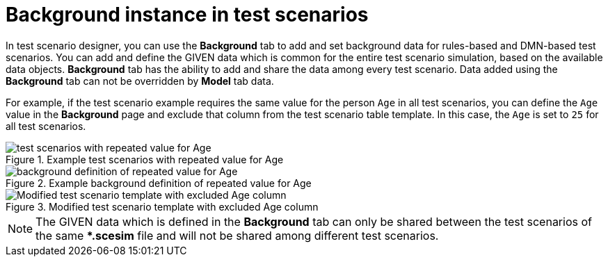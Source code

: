 [id='test-scenarios-background-instance-con']
= Background instance in test scenarios

In test scenario designer, you can use the *Background* tab to add and set background data for rules-based and DMN-based test scenarios. You can add and define the GIVEN data which is common for the entire test scenario simulation, based on the available data objects. *Background* tab has the ability to add and share the data among every test scenario. Data added using the *Background* tab can not be overridden by *Model* tab data.

For example, if the test scenario example requires the same value for the person `Age` in all test scenarios, you can define the `Age` value in the *Background* page and exclude that column from the test scenario table template. In this case, the `Age` is set to `25` for all test scenarios.

.Example test scenarios with repeated value for Age
image::project-data/test_scenarios_with_repeated_value_for_Age.png[]

.Example background definition of repeated value for Age
image::project-data/background_definition_of_repeated_value_for_Age.png[]

.Modified test scenario template with excluded Age column
image::project-data/Modified_test_scenario_template_with_excluded_Age_column.png[]

[NOTE]
====
The GIVEN data which is defined in the *Background* tab can only be shared between the test scenarios of the same **.scesim* file and will not be shared among different test scenarios.
====
